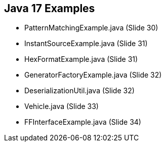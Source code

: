 == Java 17 Examples

* PatternMatchingExample.java (Slide 30)

* InstantSourceExample.java (Slide 31)

* HexFormatExample.java (Slide 31)

* GeneratorFactoryExample.java (Slide 32)

* DeserializationUtil.java (Slide 32)

* Vehicle.java (Slide 33)

* FFInterfaceExample.java (Slide 34)












